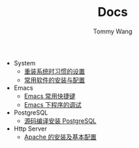 #+TITLE: Docs
#+AUTHOR: Tommy Wang

+ System
  + [[./system-setup.org][重装系统时习惯的设置]]
  + [[./system-software.org][常用软件的安装与配置]]
+ Emacs
  + [[./emacs-keybindings.org][Emacs 常用快捷键]]
  + [[./emacs-debugging.org][Emacs 下程序的调试]]
+ PostgreSQL
  + [[./pgsql-install.org][源码编译安装 PostgreSQL]]
+ Http Server
  + [[./apache-install.org][Apache 的安装及基本配置]]
